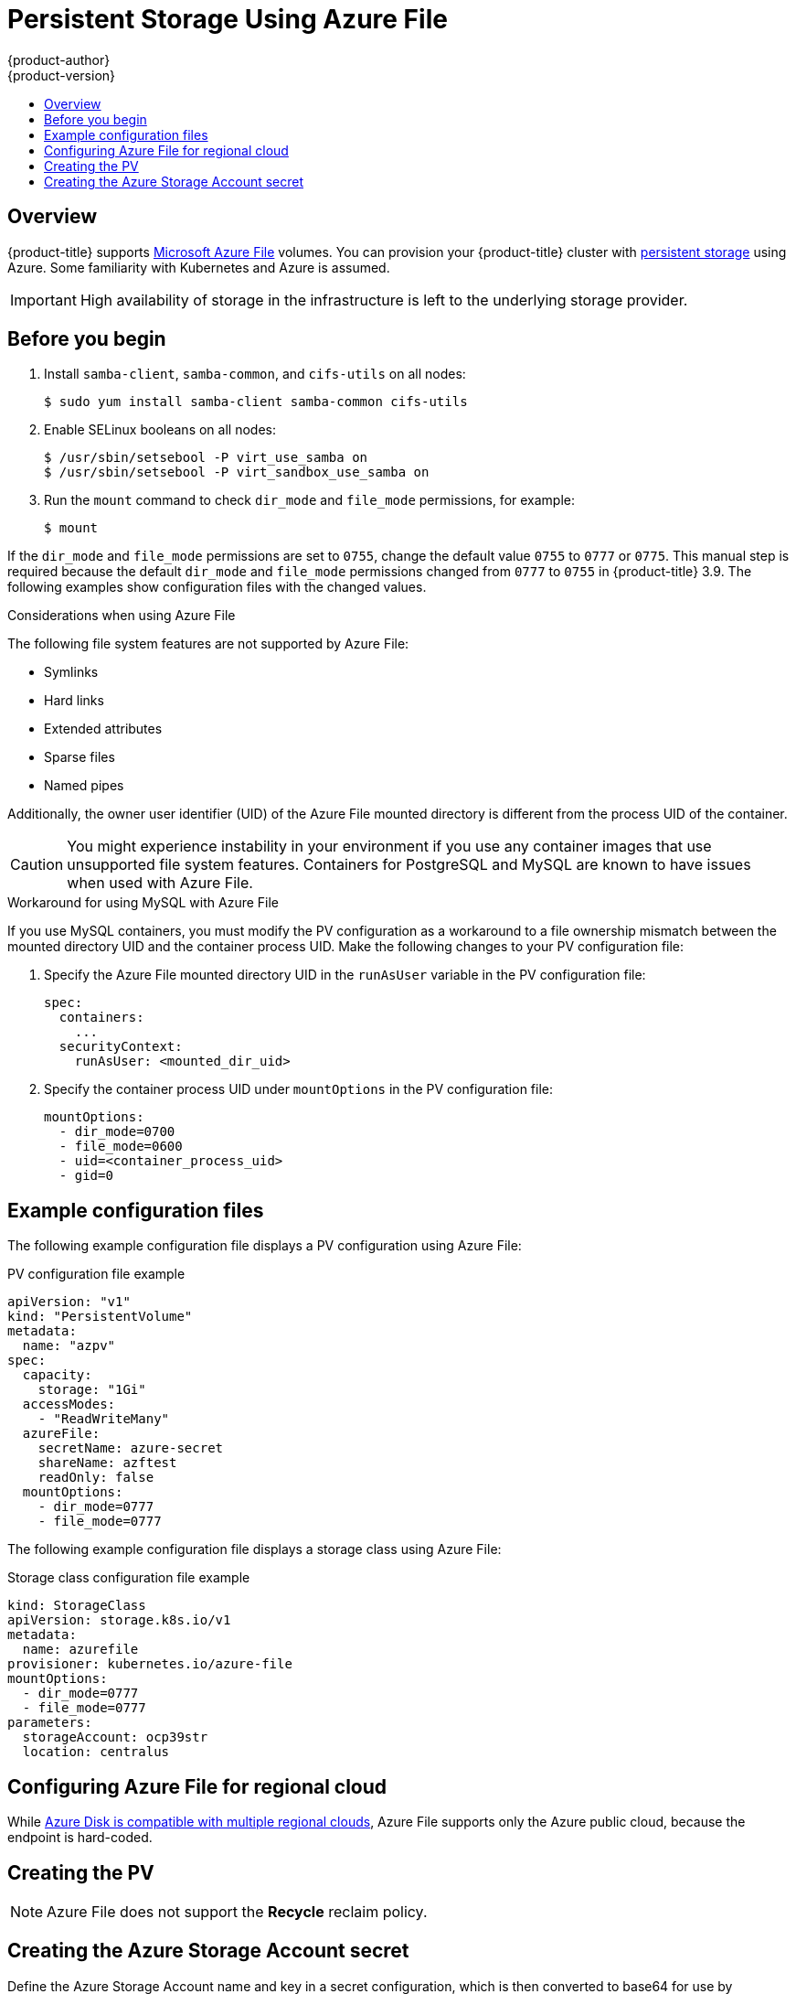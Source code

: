 [[install-config-persistent-storage-persistent-storage-azure-file]]
= Persistent Storage Using Azure File
{product-author}
{product-version}
:data-uri:
:icons:
:experimental:
:toc: macro
:toc-title:
:prewrap!:

toc::[]

== Overview

{product-title} supports
link:https://azure.microsoft.com/en-us/services/storage/files/[Microsoft Azure
File] volumes. You can provision your {product-title} cluster with
xref:../../architecture/additional_concepts/storage.adoc#architecture-additional-concepts-storage[persistent
storage] using Azure. Some familiarity with Kubernetes and Azure is assumed.

[IMPORTANT]
====
High availability of storage in the infrastructure is left to the underlying
storage provider.
====

[[azure-file-before-you-begin]]
== Before you begin
. Install `samba-client`, `samba-common`, and `cifs-utils` on all nodes:
+
----
$ sudo yum install samba-client samba-common cifs-utils
----

. Enable SELinux booleans on all nodes:
+
----
$ /usr/sbin/setsebool -P virt_use_samba on
$ /usr/sbin/setsebool -P virt_sandbox_use_samba on
----

. Run the `mount` command to check `dir_mode` and `file_mode` permissions, for
example:
+
----
$ mount
----

If the `dir_mode` and `file_mode` permissions are set to `0755`,  change the
default value `0755` to `0777` or `0775`. This manual step is required because
the default `dir_mode` and `file_mode` permissions changed from `0777` to `0755`
in {product-title} 3.9. The following examples show configuration
files with the changed values.

.Considerations when using Azure File

The following file system features are not supported by Azure File:

* Symlinks
* Hard links
* Extended attributes
* Sparse files
* Named pipes

Additionally, the owner user identifier (UID) of the Azure File mounted
directory is different from the process UID of the container.

[CAUTION]
====
You might experience instability in your environment if you use any container
images that use unsupported file system features. Containers for PostgreSQL and
MySQL are known to have issues when used with Azure File.
====

.Workaround for using MySQL with Azure File

If you use MySQL containers, you must modify the PV configuration as a
workaround to a file ownership mismatch between the mounted directory UID and
the container process UID. Make the following changes to your PV configuration
file:

. Specify the Azure File mounted directory UID in the `runAsUser` variable in
the PV configuration file:
+
[source, yaml]
----
spec:
  containers:
    ...
  securityContext:
    runAsUser: <mounted_dir_uid>
----
. Specify the container process UID under `mountOptions` in the PV
configuration file:
+
[source, yaml]
----
mountOptions:
  - dir_mode=0700
  - file_mode=0600
  - uid=<container_process_uid>
  - gid=0
----

[[example-configuration-files]]
== Example configuration files

The following example configuration file displays a PV configuration using Azure
File:

.PV configuration file example
[source,yaml]
----
apiVersion: "v1"
kind: "PersistentVolume"
metadata:
  name: "azpv"
spec:
  capacity:
    storage: "1Gi"
  accessModes:
    - "ReadWriteMany"
  azureFile:
    secretName: azure-secret
    shareName: azftest
    readOnly: false
  mountOptions:
    - dir_mode=0777
    - file_mode=0777
----

The following example configuration file displays a storage class using Azure
File:

.Storage class configuration file example
[source,yaml]
----
kind: StorageClass
apiVersion: storage.k8s.io/v1
metadata:
  name: azurefile
provisioner: kubernetes.io/azure-file
mountOptions:
  - dir_mode=0777
  - file_mode=0777
parameters:
  storageAccount: ocp39str
  location: centralus
----

[[azure-file-regional-cloud]]
== Configuring Azure File for regional cloud

While
xref:../../install_config/persistent_storage/persistent_storage_azure.adoc#azure-disk-regional-cloud[Azure
Disk is compatible with multiple regional clouds], Azure File supports only the
Azure public cloud, because the endpoint is hard-coded.

[[azure-file-creating-the-persistent-volume]]
== Creating the PV

[NOTE]
====
Azure File does not support the *Recycle* reclaim policy.
====

[[creating-azure-storage-account-secret]]
== Creating the Azure Storage Account secret

Define the Azure Storage Account name and key in a secret configuration, which
is then converted to base64 for use by {product-title}.

. Obtain an Azure Storage Account name and key and encode to base64:
+
[source,yaml]
----
apiVersion: v1
kind: Secret
metadata:
  name: azure-secret
type: Opaque
data:
  azurestorageaccountname: azhzdGVzdA==
  azurestorageaccountkey: eElGMXpKYm5ub2pGTE1Ta0JwNTBteDAyckhzTUsyc2pVN21GdDRMMTNob0I3ZHJBYUo4akQ2K0E0NDNqSm9nVjd5MkZVT2hRQ1dQbU02WWFOSHk3cWc9PQ==
----

. Save the secret definition to a file, for example *_azure-secret.yaml_*, then
create the secret:
+
----
$ oc create -f azure-secret.yaml
----

. Verify that the secret was created:
+
----
$ oc get secret azure-secret
NAME          TYPE      DATA      AGE
azure-secret   Opaque    1         23d
----

. Define the PV in an object definition before creating
it in {product-title}:
+
.PV object definition using Azure File example
[source,yaml]
----
apiVersion: "v1"
kind: "PersistentVolume"
metadata:
  name: "pv0001" <1>
spec:
  capacity:
    storage: "5Gi" <2>
  accessModes:
    - "ReadWriteMany"
  azureFile: <3>
    secretName: azure-secret <4>
    shareName: example <5>
    readOnly: false <6>
----
<1> The name of the volume. This is how it is identified via
xref:../../architecture/additional_concepts/storage.adoc#architecture-additional-concepts-storage[PV claims] or from pods.
<2> The amount of storage allocated to this volume.
<3> This defines the volume type being used: *azureFile* plug-in.
<4> The name of the secret used.
<5> The name of the file share.
<6> Defaults to `false` (read/write). `ReadOnly` here forces the `ReadOnly` setting in `VolumeMounts`.

. Save your definition to a file, for example *_azure-file-pv.yaml_*, and create the PV:
+
----
$ oc create -f azure-file-pv.yaml
persistentvolume "pv0001" created
----

. Verify that the PV was created:
+
----
$ oc get pv
NAME      LABELS    CAPACITY   ACCESSMODES   STATUS      CLAIM     REASON    AGE
pv0001    <none>    5Gi        RWM           Available                       2s
----

You can now
xref:../../dev_guide/persistent_volumes.adoc#dev-guide-persistent-volumes[request
storage using PV claims], which can now use your new PV.

[IMPORTANT]
====
PV claims only exist in the user's namespace and can only be
referenced by a pod within that same namespace. Any attempt to access a
PV from a different namespace causes the pod to fail.
====
